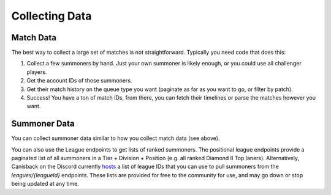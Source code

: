 Collecting Data
===============

Match Data
----------

The best way to collect a large set of matches is not straightforward. Typically you need code that does this:

1. Collect a few summoners by hand. Just your own summoner is likely enough, or you could use all challenger players.

2. Get the account IDs of those summoners.

3. Get their match history on the queue type you want (paginate as far as you want to go, or filter by patch).

4. Success! You have a ton of match IDs, from there, you can fetch their timelines or parse the matches however you want.


Summoner Data
-------------

You can collect summoner data similar to how you collect match data (see above).

You can also use the League endpoints to get lists of ranked summoners. The positional league endpoints provide a paginated list of all summoners in a Tier + Division + Position (e.g. all ranked Diamond II Top laners). Alternatively, Canisback on the Discord currently `hosts <http://canisback.com/leagueId/>`_ a list of league IDs that you can use to pull summoners from the `leagues/{leagueId}` endpoints. These lists are provided for free to the community for use, and may go down or stop being updated at any time.
